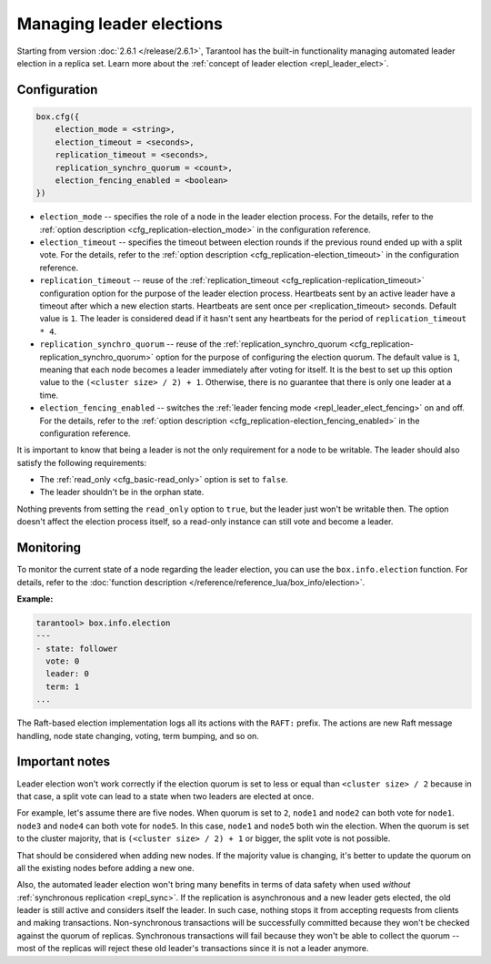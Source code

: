 ..  _how-to-repl_leader_elect:

Managing leader elections
=========================

Starting from version :doc:`2.6.1 </release/2.6.1>`,
Tarantool has the built-in functionality
managing automated leader election in a replica set.
Learn more about the :ref:`concept of leader election <repl_leader_elect>`.

..  _repl_leader_elect_config:

Configuration
-------------

..  code-block:: console

    box.cfg({
        election_mode = <string>,
        election_timeout = <seconds>,
        replication_timeout = <seconds>,
        replication_synchro_quorum = <count>,
        election_fencing_enabled = <boolean>
    })

*   ``election_mode`` -- specifies the role of a node in the leader election
    process. For the details, refer to the :ref:`option description <cfg_replication-election_mode>`
    in the configuration reference.
*   ``election_timeout`` -- specifies the timeout between election rounds if the
    previous round ended up with a split vote. For the details, refer to the
    :ref:`option description <cfg_replication-election_timeout>` in the configuration
    reference.
*   ``replication_timeout`` -- reuse of the :ref:`replication_timeout <cfg_replication-replication_timeout>`
    configuration option for the purpose of the leader election process.
    Heartbeats sent by an active leader have a timeout after which a new election
    starts. Heartbeats are sent once per <replication_timeout> seconds.
    Default value is ``1``. The leader is considered dead if it hasn't sent any
    heartbeats for the period of ``replication_timeout * 4``.
*   ``replication_synchro_quorum`` -- reuse of the :ref:`replication_synchro_quorum <cfg_replication-replication_synchro_quorum>`
    option for the purpose of configuring the election quorum. The default value is ``1``,
    meaning that each node becomes a leader immediately after voting for itself.
    It is the best to set up this option value to the ``(<cluster size> / 2) + 1``.
    Otherwise, there is no guarantee that there is only one leader at a time.
*   ``election_fencing_enabled`` -- switches the :ref:`leader fencing mode <repl_leader_elect_fencing>` on and off.
    For the details, refer to the :ref:`option description <cfg_replication-election_fencing_enabled>` in the configuration reference.

It is important to know that being a leader is not the only requirement for a node to be writable.
The leader should also satisfy the following requirements:

*   The :ref:`read_only <cfg_basic-read_only>` option is set to ``false``.

*   The leader shouldn't be in the orphan state.

Nothing prevents from setting the ``read_only`` option to ``true``,
but the leader just won't be writable then. The option doesn't affect the
election process itself, so a read-only instance can still vote and become
a leader.

..  _repl_leader_elect_monitoring:

Monitoring
----------

To monitor the current state of a node regarding the leader election, you can
use the ``box.info.election`` function.
For details,
refer to the :doc:`function description </reference/reference_lua/box_info/election>`.

**Example:**

..  code-block:: console

    tarantool> box.info.election
    ---
    - state: follower
      vote: 0
      leader: 0
      term: 1
    ...

The Raft-based election implementation logs all its actions
with the ``RAFT:`` prefix. The actions are new Raft message handling,
node state changing, voting, term bumping, and so on.

..  _repl_leader_elect_important:

Important notes
---------------

Leader election won't work correctly if the election quorum is set to less or equal
than ``<cluster size> / 2`` because in that case, a split vote can lead to
a state when two leaders are elected at once.

For example, let's assume there are five nodes. When quorum is set to ``2``, ``node1``
and ``node2`` can both vote for ``node1``. ``node3`` and ``node4`` can both vote
for ``node5``. In this case, ``node1`` and ``node5`` both win the election.
When the quorum is set to the cluster majority, that is
``(<cluster size> / 2) + 1`` or bigger, the split vote is not possible.

That should be considered when adding new nodes.
If the majority value is changing, it's better to update the quorum on all the existing nodes
before adding a new one.

Also, the automated leader election won't bring many benefits in terms of data
safety when used *without* :ref:`synchronous replication <repl_sync>`.
If the replication is asynchronous and a new leader gets elected,
the old leader is still active and considers itself the leader.
In such case, nothing stops
it from accepting requests from clients and making transactions.
Non-synchronous transactions will be successfully committed because
they won't be checked against the quorum of replicas.
Synchronous transactions will fail because they won't be able
to collect the quorum -- most of the replicas will reject
these old leader's transactions since it is not a leader anymore.
